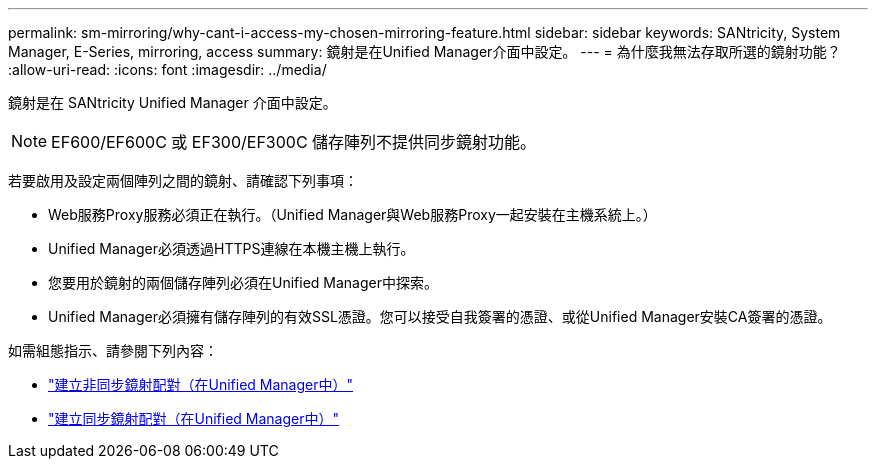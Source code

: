 ---
permalink: sm-mirroring/why-cant-i-access-my-chosen-mirroring-feature.html 
sidebar: sidebar 
keywords: SANtricity, System Manager, E-Series, mirroring, access 
summary: 鏡射是在Unified Manager介面中設定。 
---
= 為什麼我無法存取所選的鏡射功能？
:allow-uri-read: 
:icons: font
:imagesdir: ../media/


[role="lead"]
鏡射是在 SANtricity Unified Manager 介面中設定。

[NOTE]
====
EF600/EF600C 或 EF300/EF300C 儲存陣列不提供同步鏡射功能。

====
若要啟用及設定兩個陣列之間的鏡射、請確認下列事項：

* Web服務Proxy服務必須正在執行。（Unified Manager與Web服務Proxy一起安裝在主機系統上。）
* Unified Manager必須透過HTTPS連線在本機主機上執行。
* 您要用於鏡射的兩個儲存陣列必須在Unified Manager中探索。
* Unified Manager必須擁有儲存陣列的有效SSL憑證。您可以接受自我簽署的憑證、或從Unified Manager安裝CA簽署的憑證。


如需組態指示、請參閱下列內容：

* link:../um-manage/create-asynchronous-mirrored-pair-um.html["建立非同步鏡射配對（在Unified Manager中）"]
* link:../um-manage/create-synchronous-mirrored-pair-um.html["建立同步鏡射配對（在Unified Manager中）"]

